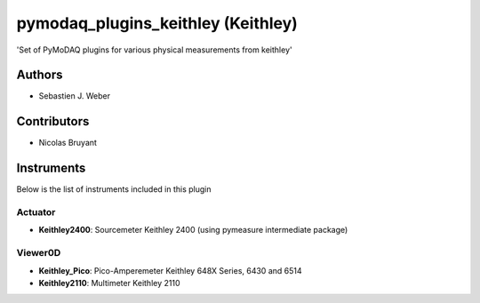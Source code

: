 pymodaq_plugins_keithley (Keithley)
###################################

.. image:: https://img.shields.io/pypi/v/pymodaq_plugins_keithley .svg
   :target: https://pypi.org/project/pymodaq_plugins_physical_measurements/
   :alt: Latest Version

.. image:: https://readthedocs.org/projects/pymodaq/badge/?version=latest
   :target: https://pymodaq.readthedocs.io/en/stable/?badge=latest
   :alt: Documentation Status

.. image:: https://github.com/PyMoDAQ/pymodaq_plugins_keithley /workflows/Upload%20Python%20Package/badge.svg
    :target: https://github.com/PyMoDAQ/pymodaq_plugins_keithley

'Set of PyMoDAQ plugins for various physical measurements from keithley'


Authors
=======

* Sebastien J. Weber

Contributors
============

* Nicolas Bruyant


Instruments
===========
Below is the list of instruments included in this plugin


Actuator
++++++++

* **Keithley2400**: Sourcemeter Keithley  2400 (using pymeasure intermediate package)

Viewer0D
++++++++

* **Keithley_Pico**: Pico-Amperemeter Keithley 648X Series, 6430 and 6514
* **Keithley2110**: Multimeter Keithley  2110



